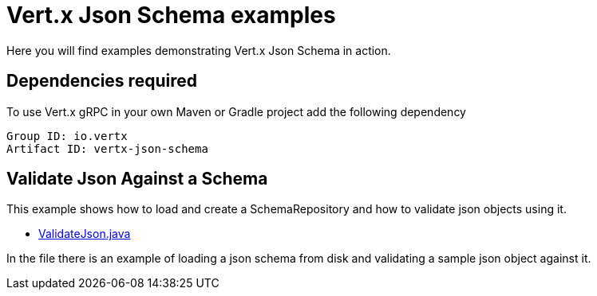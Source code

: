= Vert.x Json Schema examples

Here you will find examples demonstrating Vert.x Json Schema in action.

== Dependencies required

To use Vert.x gRPC in your own Maven or Gradle project add the following dependency

----
Group ID: io.vertx
Artifact ID: vertx-json-schema
----

== Validate Json Against a Schema

This example shows how to load and create a SchemaRepository and how to validate json objects using it.

- link:src/main/java/io/vertx/example/jsonschema/ValidateJson.java[ValidateJson.java]

In the  file there is an example of loading a json schema from disk and validating a sample json object against it.

